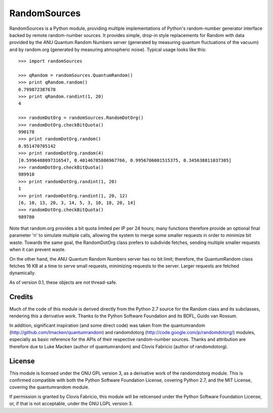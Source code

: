 =============
RandomSources
=============

RandomSources is a Python module, providing multiple implementations of
Python's random-number generator interface backed by remote random-number
sources. It provides simple, drop-in style replacements for Random with data
provided by the ANU Quantum Random Numbers server (generated by measuring
quantum fluctuations of the vacuum) and by random.org (generated by measuring
atmospheric noise). Typical usage looks like this::

    >>> import randomSources
    
    >>> qRandom = randomSources.QuantumRandom()
    >>> print qRandom.random()
    0.799872387678
    >>> print qRandom.randint(1, 20)
    4
    
    >>> randomDotOrg = randomSources.RandomDotOrg()
    >>> randomDotOrg.checkBitQuota()
    990178
    >>> print randomDotOrg.random()
    0.951470705142
    >>> print randomDotOrg.random(4)
    [0.5996488097316547, 0.40146785806967766, 0.9956706001515375, 0.345638811037305]
    >>> randomDotOrg.checkBitQuota()
    989910
    >>> print randomDotOrg.randint(1, 20)
    1
    >>> print randomDotOrg.randint(1, 20, 12)
    [6, 10, 13, 20, 3, 14, 5, 3, 10, 18, 20, 14]
    >>> randomDotOrg.checkBitQuota()
    989780

Note that random.org provides a bit quota limited per IP per 24 hours; many
functions therefore provide an optional final parameter 'n' to simulate
multiple calls, allowing the system to merge some smaller requests in order to
minimize bit waste. Towards the same goal, the RandomDotOrg class prefers to
subdivide fetches, sending multiple smaller requests when it can prevent waste.

On the other hand, the ANU Quantum Random Numbers server has no bit limit;
therefore, the QuantumRandom class fetches 16 KB at a time to serve small
requests, minimizing requests to the server. Larger requests are fetched
dynamically.

As of version 0.1, these objects are *not* thread-safe.

Credits
=======

Much of the code of this module is derived directly from the Python 2.7 source
for the Random class and its subclasses, rendering this a derivative work.
Thanks to the Python Software Foundation and its BDFL, Guido van Rossum.

In addition, significant inspiration (and some direct code) was taken from the
quantumrandom (http://github.com/lmacken/quantumrandom) and randomdotorg
(http://code.google.com/p/randomdotorg/) modules, especially as basic reference
for the APIs of their respective random-number sources. Thanks and attribution
are therefore due to Luke Macken (author of quantumrandom) and Clovis Fabricio
(author of randomdotorg).

License
=======

This module is licensed under the GNU GPL version 3, as a derivative work of
the randomdotorg module. This is confirmed compatible with both the Python
Software Foundation License, covering Python 2.7, and the MIT License, covering
the quantumrandom module.

If permission is granted by Clovis Fabricio, this module will be relicensed
under the Python Software Foundation License, or, if that is not acceptable,
under the GNU LGPL version 3.
